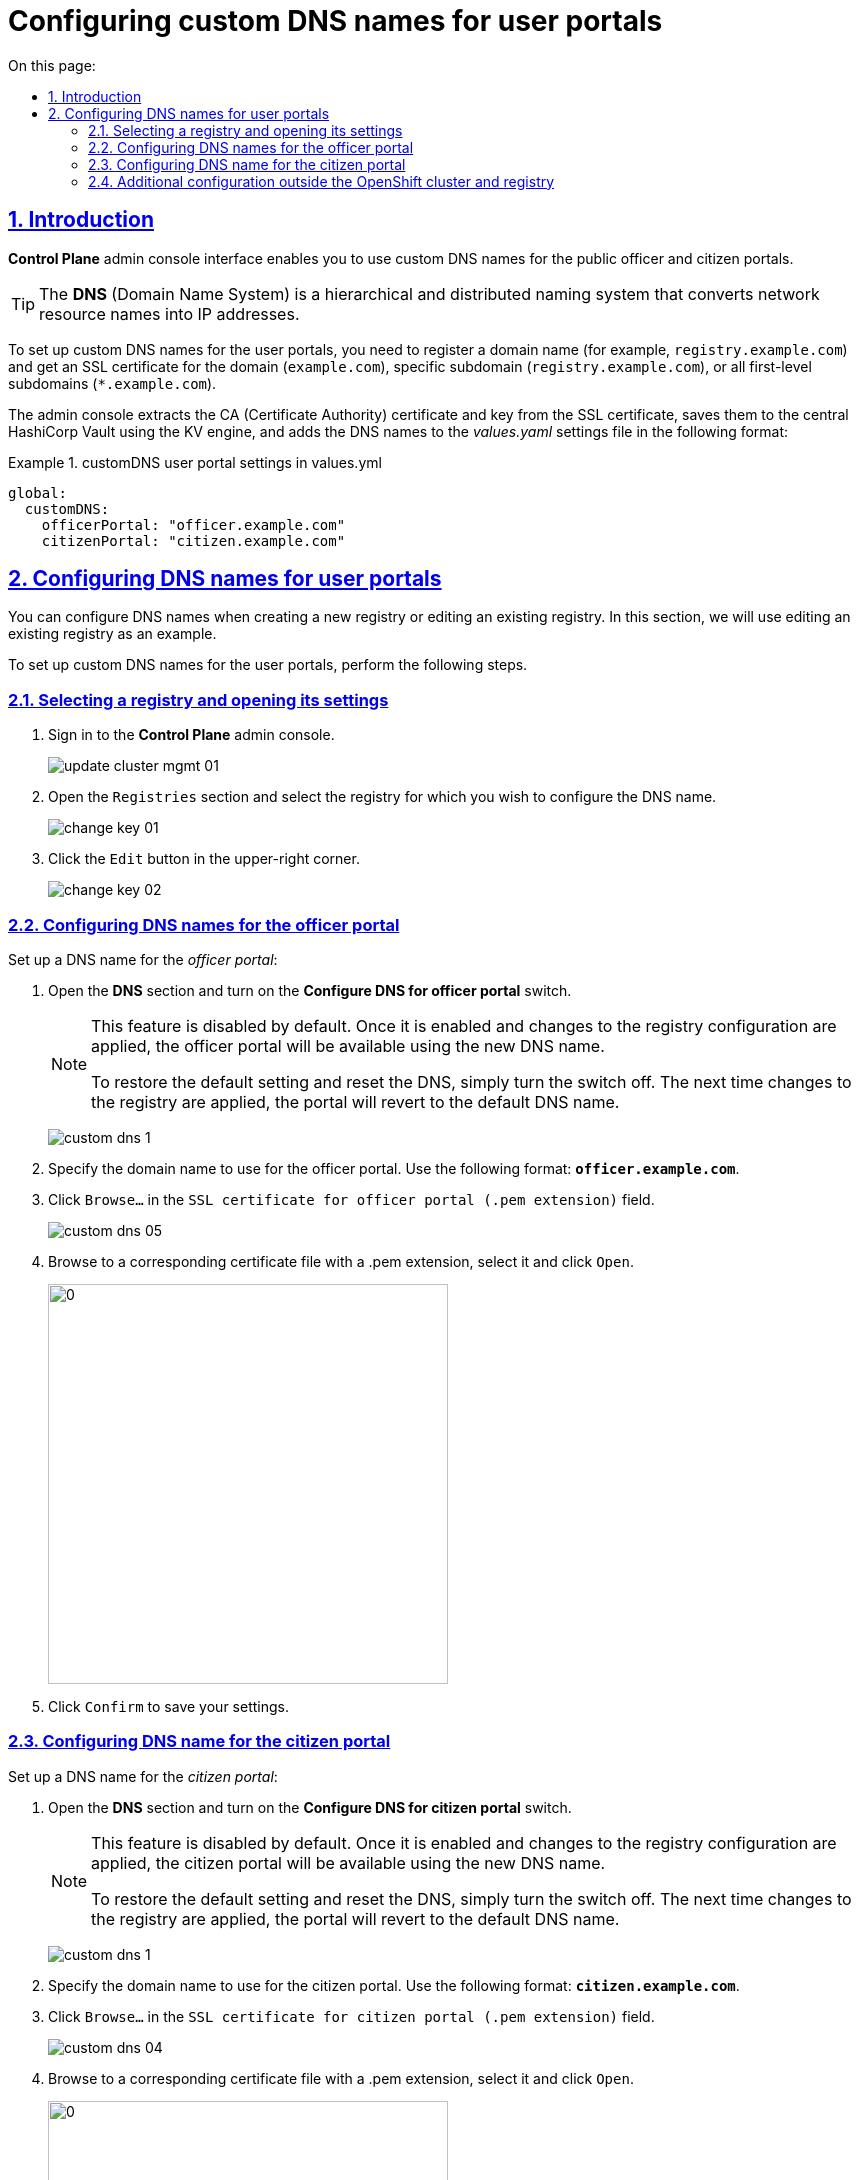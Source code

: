 :toc-title: On this page:
:toc: auto
:toclevels: 5
:experimental:
:sectnums:
:sectnumlevels: 5
:sectanchors:
:sectlinks:
:partnums:

//= Налаштування власного DNS-імені для Кабінетів
= Configuring custom DNS names for user portals

//== Загальний опис
== Introduction

//В адміністративному інтерфейсі керування Платформою та реєстрами *Control Plane* реалізовано можливість використання власного DNS-імені для публічних Кабінетів отримувача послуг та посадової особи.

*Control Plane* admin console interface enables you to use custom DNS names for the public officer and citizen portals.

[TIP]
====
//*DNS* _(англ. Domain Name System)_ система доменних імен -- ієрархічна розподілена система перетворення імені будь-якого мережевого пристрою в IP-адресу.
The *DNS* (Domain Name System) is a hierarchical and distributed naming system that converts network resource names into IP addresses.
====

//Для налаштування власного DNS-імені для Кабінетів отримувача послуг та/або посадової особи необхідно мати зареєстроване доменне ім'я (наприклад, `registry.example.com`) та SSL-сертифікат для домену чи субдомену `registry.example.com`, або одночасно для всіх субдоменів першого рівня -- `*.example.com`.
//TODO: Please double-check the phrasing of the examples
To set up custom DNS names for the user portals, you need to register a domain name (for example, `registry.example.com`) and get an SSL certificate for the domain (`example.com`), specific subdomain (`registry.example.com`), or all first-level subdomains (`*.example.com`).

//Інтерфейс адміністрування розділяє отриманий сертифікат на CA-сертифікат (_Certificate Authority_) і ключ, зберігає їх в центральному HashiCorp Vault, використовуючи KV engine, та додає отримані DNS-імена до налаштувань _values.yaml_ у наступному форматі:

The admin console extracts the CA (Certificate Authority) certificate and key from the SSL certificate, saves them to the central HashiCorp Vault using the KV engine, and adds the DNS names to the _values.yaml_ settings file in the following format:

//.Формат налаштувань customDNS для кабінетів у values.yml
.customDNS user portal settings in values.yml
====
[source, yaml]
----
global:
  customDNS:
    officerPortal: "officer.example.com"
    citizenPortal: "citizen.example.com"
----
====

//== Налаштування DNS-імен для Кабінетів
== Configuring DNS names for user portals

//Налаштування DNS-імен доступно на етапі створення нового реєстру або при редагуванні заведеного реєстру. Розглянемо принцип налаштування на прикладі реєстру, що вже існує.

You can configure DNS names when creating a new registry or editing an existing registry. In this section, we will use editing an existing registry as an example.

To set up custom DNS names for the user portals, perform the following steps.

//=== Обрання реєстру та перехід до налаштувань
=== Selecting a registry and opening its settings

[arabic]
//. Увійдіть до адміністративної панелі керування платформою та реєстрами *Control Plane*, використовуючи попередньо отримані логін та пароль.
. Sign in to the *Control Plane* admin console.
+
image:admin:infrastructure/cluster-mgmt/update-cluster-mgmt-01.png[]
//. Перейдіть до розділу `Реєстри` та оберіть відповідний реєстр, в якому необхідно налаштувати DNS-ім'я.
. Open the `Registries` section and select the registry for which you wish to configure the DNS name.
+
image:admin:infrastructure/cluster-mgmt/change-key/change-key-01.png[]
//. Натисніть кнопку `Редагувати`, що розташована у правому верхньому куті.
. Click the `Edit` button in the upper-right corner.
+
image:admin:infrastructure/cluster-mgmt/change-key/change-key-02.png[]

//=== Налаштування DNS-імен для Кабінету посадової особи
=== Configuring DNS names for the officer portal

//Налаштуйте доменне ім'я для _Кабінету посадової особи_:

Set up a DNS name for the _officer portal_:

//. Відкрийте секцію *DNS* та активуйте перемикач, щоб встановити власні значення DNS-імені.
. Open the *DNS* section and turn on the *Configure DNS for officer portal* switch.
+
[NOTE]
====
//Функція за замовчуванням вимкнена. Після її активації та застосування змін до конфігурації реєстру, Кабінет посадової особи стане доступним за новим ім’ям. +
This feature is disabled by default. Once it is enabled and changes to the registry configuration are applied, the officer portal will be available using the new DNS name.

//Щоб повернутися до налаштувань за замовчуванням і скинути встановлені значення, просто вимкніть перемикач. Після наступного застосування змін до реєстру, ви побачите стандартне значення DNS-імені для Кабінету.
To restore the default setting and reset the DNS, simply turn the switch off. The next time changes to the registry are applied, the portal will revert to the default DNS name.
====
+
image:admin:registry-management/custom-dns/custom-dns-1.png[]
//. Вкажіть доменне ім'я для Кабінету посадової особи у форматі *`officer.example.com`*.
. Specify the domain name to use for the officer portal. Use the following format: *`officer.example.com`*.
+

//. Натисніть kbd:[Browse...] (`Вибрати файл`) у полі `SSL-сертифікат для кабінету чиновника (розширення .pem)`.
. Click kbd:[Browse...] in the `SSL certificate for officer portal (.pem extension)` field.
+
image:admin:registry-management/custom-dns/custom-dns-05.png[]
//. У відповідній директорії оберіть необхідний сертифікат (розширення _.pem_) і натисніть kbd:[Відкрити].
. Browse to a corresponding certificate file with a .pem extension, select it and click kbd:[Open].
+
image:admin:registry-management/custom-dns/custom-dns-06.png[0,400]
//. Натисніть kbd:[Підтвердити], щоб зберегти налаштування.
. Click kbd:[Confirm] to save your settings.

//=== Налаштування DNS-імен для Кабінету отримувача послуг
=== Configuring DNS name for the citizen portal

//Налаштуйте доменне ім'я для _Кабінету отримувача послуг_:

Set up a DNS name for the _citizen portal_:

//. Відкрийте секцію *DNS* та активуйте перемикач, щоб встановити власні значення DNS-імені.
. Open the *DNS* section and turn on the *Configure DNS for citizen portal* switch.
+
[NOTE]
====
//TODO: "Кабінет громадянина", а не посадової особи
//Функція за замовчуванням вимкнена. Після її активації та застосування змін до конфігурації реєстру, Кабінет посадової особи стане доступним за новим ім’ям. +
This feature is disabled by default. Once it is enabled and changes to the registry configuration are applied, the citizen portal will be available using the new DNS name.

//Щоб повернутися до налаштувань за замовчуванням і скинути встановлені значення, просто вимкніть перемикач. Після наступного застосування змін до реєстру, ви побачите стандартне значення DNS-імені для Кабінету.
To restore the default setting and reset the DNS, simply turn the switch off. The next time changes to the registry are applied, the portal will revert to the default DNS name.
====
+
image:admin:registry-management/custom-dns/custom-dns-1.png[]
//. Вкажіть доменне ім'я для Кабінету отримувача послуг у форматі `citizen.example.com`.
. Specify the domain name to use for the citizen portal. Use the following format: *`citizen.example.com`*.
//. Натисніть kbd:[Browse...] (`Вибрати файл`) у полі `SSL-сертифікат для кабінету громадянина (розширення .pem)`.
. Click kbd:[Browse...] in the `SSL certificate for citizen portal (.pem extension)` field.
+
image:admin:registry-management/custom-dns/custom-dns-04.png[]
//. У відповідній директорії оберіть необхідний сертифікат (розширення _.pem_) і натисніть `Відкрити`.
. Browse to a corresponding certificate file with a .pem extension, select it and click kbd:[Open].
+
image:admin:registry-management/custom-dns/custom-dns-03.png[0,400]
//. Натисніть kbd:[Підтвердити], щоб зберегти налаштування.
. Click kbd:[Confirm] to save your settings.

//=== Додаткова конфігурація за межами OpenShift-кластера та реєстру
=== Additional configuration outside the OpenShift cluster and registry

//Виконайте зовнішню конфігурацію за межами OpenShift-кластера та реєстру.

Perform additional configuration outside the OpenShift cluster and registry.

//. Створіть `CNAME`-запис у свого постачальника DNS.
. Create a `CNAME` record with your DNS provider.
+
//Він має вказувати на _Load Balancer_ прив'язаного до OpenShift роутера (_HAProxy_). Домен роутера OpenShift відрізняється для кожного кластера. Записи `CNAME` завжди повинні вказуватися на інше доменне ім’я, а не на IP-адресу.
//TODO: Можна "інше доменне ім'я" замінити на "канонічне ім'я"?
This record should point to the _Load Balancer_ bound to the OpenShift router (_HAProxy_). An OpenShift router domain is different for each cluster. `CNAME` records must always point to another domain name, not an IP address.
+
[TIP]
====
//`CNAME` (Запис канонічного імені) -- це тип запису ресурсу в системі доменних імен (DNS), який порівнює одне доменне ім’я (псевдонім) з іншим (канонічне ім’я).
A `CNAME` (Canonical Name) record is a type of DNS record that maps a domain name (alias) to a true or canonical domain name.
====
+
//`CNAME` запис може виглядати так:
Here is an example of a `CNAME` record:
+
----
www.example.net. CNAME www.example.com.
----
+
//Подивитись на поточні встановлені CNAME записи можна за допомогою сервісу link:https://dns.google[dns.google].
You can view the current CNAME records using the link:https://dns.google[Google Public DNS] service.
+
[WARNING]
====
//`CNAME` не може бути встановлений для *apex*-доменів (example.com), а піддомен повинен бути вказаний (www.example.com).
A `CNAME` record cannot be set for *apex* domains (such as example.com); a subdomain must be specified (such as www.example.com).
====
//. Напишіть у Telegram-каналі `[EPAM] IIT Digital Signature Library Questions`, щоб додати нову адресу до тестового віджету link:https://eu.iit.com.ua/[eu.iit.com.ua].
//TODO: probably ua-specific
. To request adding a new address to the link:https://eu.iit.com.ua/[eu.iit.com.ua] test widget, use the `[EPAM] IIT Digital Signature Library Questions` Telegram channel.
+

+
--
//Кабінет посадової особи та отримувача послуг стає доступний за налаштованими DNS-іменами після додаткової (ручної) зовнішньої конфігурації адміністратором.

The user portals become available using the configured DNS names after the external configuration takes effect.

[CAUTION]
//Зазвичай оновлення DNS-імен відбувається впродовж однієї години, хоча глобальне оновлення може тривати до 48 годин.
Typically, DNS names are updated within one hour, although a global update can take up to 48 hours.
--

//TODO додати аналогічний опис до інструкції xref:admin:registry-management/control-plane-create-registry.adoc[Розгортання екземпляру реєстру]